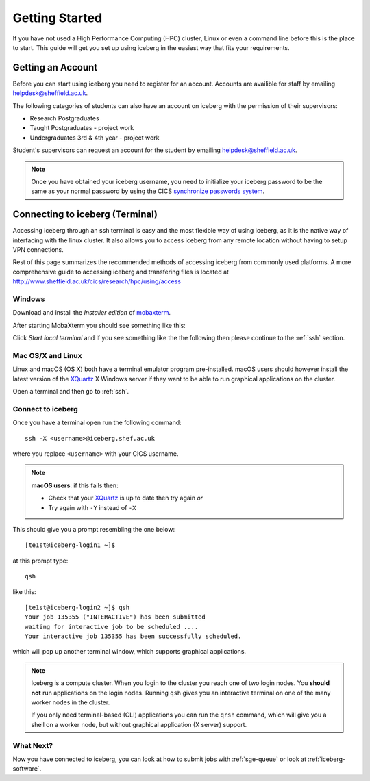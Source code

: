 .. _getting-started:

Getting Started
===============

If you have not used a High Performance Computing (HPC) cluster, Linux or
even a command line before this is the place to start. This guide will get you 
set up using iceberg in the easiest way that fits your requirements.

Getting an Account
##################

Before you can start using iceberg you need to register for an account.
Accounts are availible for staff by emailing `helpdesk@sheffield.ac.uk <helpdesk@sheffield.ac.uk>`_.

The following categories of students can also have an account on iceberg with 
the permission of their supervisors:

* Research Postgraduates
* Taught Postgraduates - project work
* Undergraduates 3rd & 4th year  - project work

Student's supervisors can request an account for the student by emailing
`helpdesk@sheffield.ac.uk <helpdesk@sheffield.ac.uk>`_.

.. note::

    Once you have obtained your iceberg username, you need to initialize your 
    iceberg password to be the same as your normal password by using the CICS
    `synchronize passwords system <https://www.shef.ac.uk/cics/password>`_.

.. _connecting:

Connecting to iceberg (Terminal)
################################

Accessing iceberg through an ssh terminal is easy and the most flexible way of 
using iceberg, as it is the native way of interfacing with the linux cluster. 
It also allows you to access iceberg from any remote location without having to setup VPN
connections.  

Rest of this page summarizes the recommended methods of accessing iceberg from commonly used platforms. 
A more comprehensive guide to accessing iceberg and transfering files is located at 
`http://www.sheffield.ac.uk/cics/research/hpc/using/access <http://www.sheffield.ac.uk/cics/research/hpc/using/access>`_

Windows
```````

Download and install the *Installer edition* of `mobaxterm <https://mobaxterm.mobatek.net/download-home-edition.html>`_.

After starting MobaXterm you should see something like this:

.. image:: /images/mobaxterm-welcome.png
   :width: 50%
   :align: center

Click *Start local terminal* and if you see something like the the following then please continue to the :ref:`ssh` section.

.. image:: /images/mobaxterm-terminal.png
   :width: 50%
   :align: center


Mac OS/X and Linux
``````````````````

Linux and macOS (OS X) both have a terminal emulator program pre-installed.  
macOS users should however install the latest version of the `XQuartz <https://www.xquartz.org/>`_ X Windows server 
if they want to be able to run graphical applications on the cluster.

Open a terminal and then go to :ref:`ssh`.

.. _ssh:

Connect to iceberg
``````````````````

Once you have a terminal open run the following command: ::

    ssh -X <username>@iceberg.shef.ac.uk

where you replace ``<username>`` with your CICS username.

.. note::

    **macOS users**: if this fails then:
    
    * Check that your `XQuartz <https://www.xquartz.org/>`_ is up to date then try again *or*
    * Try again with ``-Y`` instead of ``-X``

This should give you a prompt resembling the one below: ::

    [te1st@iceberg-login1 ~]$ 

at this prompt type: ::

    qsh

like this: ::

    [te1st@iceberg-login2 ~]$ qsh
    Your job 135355 ("INTERACTIVE") has been submitted
    waiting for interactive job to be scheduled ....
    Your interactive job 135355 has been successfully scheduled.

which will pop up another terminal window, which supports graphical applications.

.. note::

    Iceberg is a compute cluster. When you login to the cluster you reach one 
    of two login nodes. You **should not** run applications on the login nodes.
    Running ``qsh`` gives you an interactive terminal on one of the many worker nodes
    in the cluster.

    If you only need terminal-based (CLI) applications you can run the ``qrsh`` command,
    which will give you a shell on a worker node, but without graphical application
    (X server) support.


.. raw:: html

   <p>
    This video shows the connection process using mobaxterm, and then connection 
    and running matlab from a <code>qsh</code> terminal.
   </p>

   <video style="margin-left: auto; margin-right:auto; display: block;" width=70% controls>
       <source src="http://rcg.group.shef.ac.uk/tutorial_videos/mobaxterm-login-matlab-demo.webm" type="video/webm" />
       <source src="http://rcg.group.shef.ac.uk/tutorial_videos/mobaxterm-login-matlab-demo.mp4" type="video/mp4" />
   </video>


What Next?
``````````

Now you have connected to iceberg, you can look at how to submit jobs with :ref:`sge-queue` or look at :ref:`iceberg-software`.
